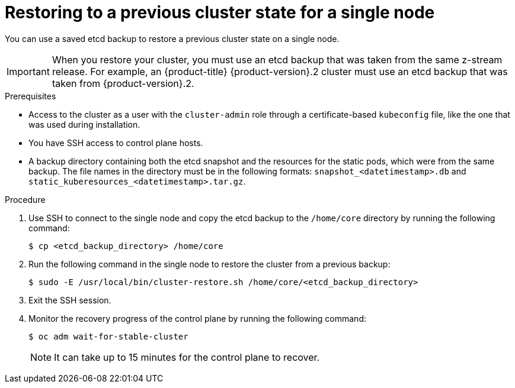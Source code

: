 // Module included in the following assemblies:
//
// * disaster_recovery/scenario-2-restoring-cluster-state.adoc

:_mod-docs-content-type: PROCEDURE
[id="dr-restoring-cluster-state-sno_{context}"]
= Restoring to a previous cluster state for a single node

You can use a saved etcd backup to restore a previous cluster state on a single node.

[IMPORTANT]
====
When you restore your cluster, you must use an etcd backup that was taken from the same z-stream release. For example, an {product-title} {product-version}.2 cluster must use an etcd backup that was taken from {product-version}.2.
====

.Prerequisites

* Access to the cluster as a user with the `cluster-admin` role through a certificate-based `kubeconfig` file, like the one that was used during installation.
* You have SSH access to control plane hosts.
* A backup directory containing both the etcd snapshot and the resources for the static pods, which were from the same backup. The file names in the directory must be in the following formats: `snapshot_<datetimestamp>.db` and `static_kuberesources_<datetimestamp>.tar.gz`.

.Procedure

. Use SSH to connect to the single node and copy the etcd backup to the `/home/core` directory by running the following command:
+
[source,terminal]
----
$ cp <etcd_backup_directory> /home/core
----

. Run the following command in the single node to restore the cluster from a previous backup:
+
[source,terminal]
----
$ sudo -E /usr/local/bin/cluster-restore.sh /home/core/<etcd_backup_directory>
----

. Exit the SSH session.

. Monitor the recovery progress of the control plane by running the following command:
+
[source,terminal]
----
$ oc adm wait-for-stable-cluster
----
+
[NOTE]
====
It can take up to 15 minutes for the control plane to recover.
====
